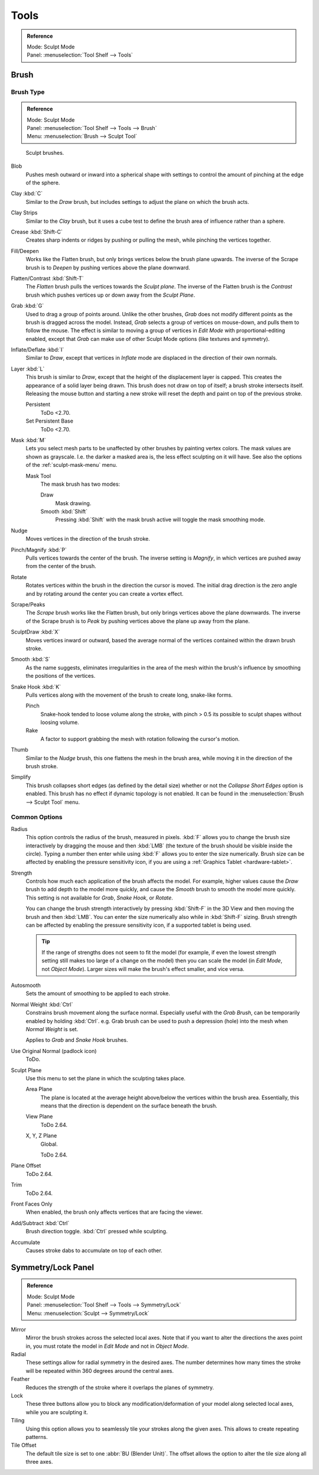
*****
Tools
*****

.. admonition:: Reference
   :class: refbox

   | Mode:     Sculpt Mode
   | Panel:    :menuselection:`Tool Shelf --> Tools`


Brush
=====

Brush Type
----------

.. admonition:: Reference
   :class: refbox

   | Mode:     Sculpt Mode
   | Panel:    :menuselection:`Tool Shelf --> Tools --> Brush`
   | Menu:     :menuselection:`Brush --> Sculpt Tool`

.. figure:: /images/sculpt-paint_sculpting_tools_brushes.png

   Sculpt brushes.

Blob
   Pushes mesh outward or inward into a spherical shape with settings to
   control the amount of pinching at the edge of the sphere.
Clay :kbd:`C`
   Similar to the *Draw* brush, but includes settings to adjust the plane on which the brush acts.
Clay Strips
   Similar to the *Clay* brush, but it uses a cube test to define the brush area of influence rather than a sphere.
Crease :kbd:`Shift-C`
   Creates sharp indents or ridges by pushing or pulling the mesh, while pinching the vertices together.
Fill/Deepen
   Works like the Flatten brush, but only brings vertices below the brush plane upwards.
   The inverse of the Scrape brush is to *Deepen* by pushing vertices above the plane downward.
Flatten/Contrast :kbd:`Shift-T`
   The *Flatten* brush pulls the vertices towards the *Sculpt plane*.
   The inverse of the Flatten brush is the *Contrast*
   brush which pushes vertices up or down away from the *Sculpt Plane*.
Grab :kbd:`G`
   Used to drag a group of points around. Unlike the other brushes,
   *Grab* does not modify different points as the brush is dragged across the model.
   Instead, *Grab* selects a group of vertices on mouse-down, and pulls them to follow the mouse.
   The effect is similar to moving a group of vertices in *Edit Mode* with proportional-editing enabled,
   except that *Grab* can make use of other Sculpt Mode options (like textures and symmetry).
Inflate/Deflate :kbd:`I`
   Similar to *Draw*, except that vertices in *Inflate* mode are displaced in the direction of their own normals.
Layer :kbd:`L`
   This brush is similar to *Draw*, except that the height of the displacement layer is capped.
   This creates the appearance of a solid layer being drawn.
   This brush does not draw on top of itself; a brush stroke intersects itself.
   Releasing the mouse button and starting a new stroke
   will reset the depth and paint on top of the previous stroke.

   Persistent
      ToDo <2.70.
   Set Persistent Base
      ToDo <2.70.
Mask :kbd:`M`
   Lets you select mesh parts to be unaffected by other brushes by painting vertex colors.
   The mask values are shown as grayscale.
   I.e. the darker a masked area is, the less effect sculpting on it will have.
   See also the options of the :ref:`sculpt-mask-menu` menu.

   Mask Tool
      The mask brush has two modes:

      Draw
         Mask drawing.
      Smooth :kbd:`Shift`
         Pressing :kbd:`Shift` with the mask brush active will toggle the mask smoothing mode.
Nudge
   Moves vertices in the direction of the brush stroke.
Pinch/Magnify :kbd:`P`
   Pulls vertices towards the center of the brush.
   The inverse setting is *Magnify*, in which vertices are pushed away from the center of the brush.
Rotate
   Rotates vertices within the brush in the direction the cursor is moved. The initial drag direction
   is the zero angle and by rotating around the center you can create a vortex effect.
Scrape/Peaks
   The *Scrape* brush works like the Flatten brush, but only brings vertices above the plane downwards.
   The inverse of the Scrape brush is to *Peak* by pushing vertices above the plane up away from the plane.
SculptDraw :kbd:`X`
   Moves vertices inward or outward,
   based the average normal of the vertices contained within the drawn brush stroke.
Smooth :kbd:`S`
   As the name suggests, eliminates irregularities in the area of the mesh within the brush's
   influence by smoothing the positions of the vertices.
Snake Hook :kbd:`K`
   Pulls vertices along with the movement of the brush to create long, snake-like forms.

   Pinch
      Snake-hook tended to loose volume along the stroke,
      with pinch > 0.5 its possible to sculpt shapes without loosing volume.
   Rake
      A factor to support grabbing the mesh with rotation following the cursor's motion.
Thumb
   Similar to the *Nudge* brush, this one flattens the mesh in the brush area,
   while moving it in the direction of the brush stroke.
Simplify
   This brush collapses short edges (as defined by the detail size) whether or
   not the *Collapse Short Edges* option is enabled.
   This brush has no effect if dynamic topology is not enabled.
   It can be found in the :menuselection:`Brush --> Sculpt Tool` menu.


Common Options
--------------

Radius
   This option controls the radius of the brush, measured in pixels.
   :kbd:`F` allows you to change the brush size interactively by
   dragging the mouse and then :kbd:`LMB` (the texture of the brush should be visible inside the circle).
   Typing a number then enter while using :kbd:`F` allows you to enter the size numerically.
   Brush size can be affected by enabling the pressure sensitivity icon,
   if you are using a :ref:`Graphics Tablet <hardware-tablet>`.
Strength
   Controls how much each application of the brush affects the model.
   For example, higher values cause the *Draw* brush to add depth to the model more quickly,
   and cause the *Smooth* brush to smooth the model more quickly.
   This setting is not available for *Grab*, *Snake Hook*, or *Rotate*.

   You can change the brush strength interactively by pressing :kbd:`Shift-F`
   in the 3D View and then moving the brush and then :kbd:`LMB`.
   You can enter the size numerically also while in :kbd:`Shift-F` sizing.
   Brush strength can be affected by enabling the pressure sensitivity icon,
   if a supported tablet is being used.

   .. tip::

      If the range of strengths does not seem to fit the model
      (for example, if even the lowest strength setting still makes too large of a change on the model)
      then you can scale the model (in *Edit Mode*, not *Object Mode*).
      Larger sizes will make the brush's effect smaller, and vice versa.

Autosmooth
   Sets the amount of smoothing to be applied to each stroke.
Normal Weight :kbd:`Ctrl`
   Constrains brush movement along the surface normal.
   Especially useful with the *Grab Brush*, can be temporarily enabled by holding :kbd:`Ctrl`.
   e.g. Grab brush can be used to push a depression (hole) into the mesh when *Normal Weight* is set.

   Applies to *Grab* and *Snake Hook* brushes.
Use Original Normal (padlock icon)
   ToDo.
Sculpt Plane
   Use this menu to set the plane in which the sculpting takes place.

   Area Plane
      The plane is located at the average height above/below the vertices within the brush area.
      Essentially, this means that the direction is dependent on the surface beneath the brush.

      .. (alt) The vertices are pushed towards the plane defined by vertices towards the edge of the brush.
   View Plane
      ToDo 2.64.
   X, Y, Z Plane
      Global.

      ToDo 2.64.
Plane Offset
   ToDo 2.64.
Trim
   ToDo 2.64.
Front Faces Only
   When enabled, the brush only affects vertices that are facing the viewer.
Add/Subtract :kbd:`Ctrl`
   Brush direction toggle. :kbd:`Ctrl` pressed while sculpting.
Accumulate
   Causes stroke dabs to accumulate on top of each other.


Symmetry/Lock Panel
===================

.. admonition:: Reference
   :class: refbox

   | Mode:     Sculpt Mode
   | Panel:    :menuselection:`Tool Shelf --> Tools --> Symmetry/Lock`
   | Menu:     :menuselection:`Sculpt --> Symmetry/Lock`

Mirror
   Mirror the brush strokes across the selected local axes.
   Note that if you want to alter the directions the axes point in,
   you must rotate the model in *Edit Mode* and not in *Object Mode*.
Radial
   These settings allow for radial symmetry in the desired axes.
   The number determines how many times the stroke will be repeated within 360 degrees around the central axes.
Feather
   Reduces the strength of the stroke where it overlaps the planes of symmetry.
Lock
   These three buttons allow you to block any modification/deformation
   of your model along selected local axes, while you are sculpting it.
Tiling
   Using this option allows you to seamlessly tile your strokes along the given axes.
   This allows to create repeating patterns.
Tile Offset
   The default tile size is set to one :abbr:`BU (Blender Unit)`.
   The offset allows the option to alter the tile size along all three axes.
